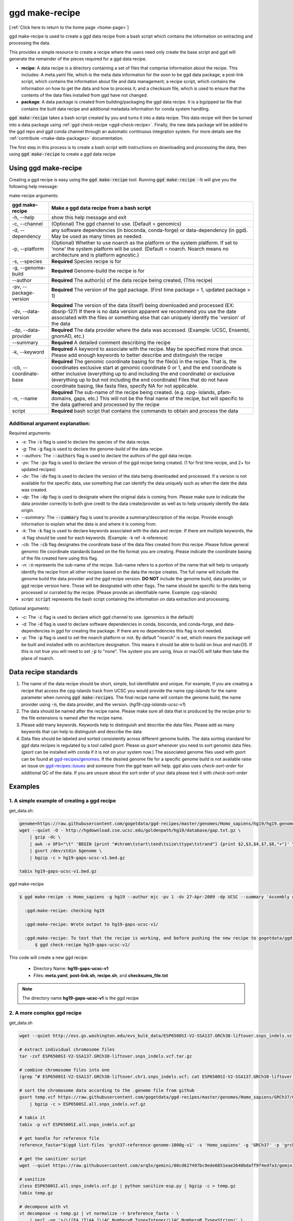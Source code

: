 .. _ggd-make-recipe:

ggd make-recipe
===============

[:ref:`Click here to return to the home page <home-page>`]

ggd make-recipe is used to create a ggd data recipe from a bash script which contains the information on
extracting and processing the data.

This provides a simple resource to create a recipe where the users need only create the base script and 
ggd will generate the remainder of the pieces required for a ggd data recipe.

* **recipe**: A data recipe is a directory containing a set of files that comprise information about the recipe.
  This includes: A meta.yaml file, which is the meta data information for the soon to be ggd data package;
  a post-link script, which contains the information about file and data management; a recipe script, which
  contains the information on how to get the data and how to process it; and a checksum file, which is used
  to ensure that the contents of the data files installed from ggd have not changed. 

* **package**: A data package is created from building/packaging the ggd data recipe. It is a bgzipped tar 
  file that contains the built data recipe and additional metadata information for conda system handling.


:code:`ggd make-recipe` takes a bash script created by you and turns it into a data recipe. This data recipe will then be
turned into a data package using :ref:`ggd check-recipe <ggd-check-recipe>`. Finally, the new data package will
be added to the ggd repo and ggd conda channel through an automatic continuous integration system. For more details see
the :ref:`contribute <make-data-packages>` documentation.

The first step in this process is to create a bash script with instructions on downloading and processing the data,
then using :code:`ggd make-recipe` to create a ggd data recipe



Using ggd make-recipe
---------------------

Creating a ggd recipe is easy using the :code:`ggd make-recipe` tool.
Running :code:`ggd make-recipe -h` will give you the following help message:


make-recipe arguments: 

+---------------------------------------------+---------------------------------------------------------------------------+
| ggd make-recipe                             | Make a ggd data recipe from a bash script                                 |
+=============================================+===========================================================================+
| -h, --help                                  | show this help message and exit                                           |
+---------------------------------------------+---------------------------------------------------------------------------+
| -c, --channel                               | (Optional) The ggd channel to use. (Default = genomics)                   |
+---------------------------------------------+---------------------------------------------------------------------------+
| -d, --dependency                            | any software dependencies (in bioconda, conda-forge) or                   |
|                                             | data-dependency (in ggd). May be used as many times as needed.            |
+---------------------------------------------+---------------------------------------------------------------------------+
| -p, --platform                              | (Optional) Whether to use noarch as the platform or the system            |
|                                             | platform. If set to 'none' the system platform will be                    |
|                                             | used. (Default = noarch. Noarch means no architecture                     |
|                                             | and is platform agnostic.)                                                |
+---------------------------------------------+---------------------------------------------------------------------------+
| -s, --species                               | **Required** Species recipe is for                                        |
+---------------------------------------------+---------------------------------------------------------------------------+
| -g, --genome-build                          | **Required** Genome-build the recipe is for                               |
+---------------------------------------------+---------------------------------------------------------------------------+
| --author                                    | **Required** The author(s) of the data recipe being created, (This recipe)|
+---------------------------------------------+---------------------------------------------------------------------------+
| -pv, --package-version                      | **Required** The version of the ggd package. (First time package = 1,     |
|                                             | updated package > 1)                                                      |
+---------------------------------------------+---------------------------------------------------------------------------+
| -dv, --data-version                         | **Required** The version of the data (itself) being downloaded and        |
|                                             | processed (EX: dbsnp-127) If there is no data version                     |
|                                             | apparent we recommend you use the date associated with                    |
|                                             | the files or something else that can uniquely identify                    |
|                                             | the 'version' of the data                                                 |
+---------------------------------------------+---------------------------------------------------------------------------+
| -dp, --data-provider                        | **Required** The data provider where the data was accessed.               |
|                                             | (Example: UCSC, Ensembl, gnomAD, etc.)                                    |
+---------------------------------------------+---------------------------------------------------------------------------+
| --summary                                   | **Required** A detailed comment describing the recipe                     |
+---------------------------------------------+---------------------------------------------------------------------------+
| -k, --keyword                               | **Required** A keyword to associate with the recipe. May be               |
|                                             | specified more that once. Please add enough keywords                      |
|                                             | to better describe and distinguish the recipe                             |
+---------------------------------------------+---------------------------------------------------------------------------+
| -cb, --coordinate-base                      | **Required** The genomic coordinate basing for the file(s) in the         |
|                                             | recipe. That is, the coordinates exclusive start at genomic               |
|                                             | coordinate 0 or 1, and the end coordinate is either                       |
|                                             | inclusive (everything up to and including the end                         |
|                                             | coordinate) or exclusive (everything up to but not                        |
|                                             | including the end coordinate) Files that do not have                      |
|                                             | coordinate basing, like fasta files, specify NA for                       |
|                                             | not applicable.                                                           |
+---------------------------------------------+---------------------------------------------------------------------------+
| -n, --name                                  | **Required** The sub-name of the recipe being created. (e.g. cpg-         |
|                                             | islands, pfam-domains, gaps, etc.) This will not be                       |
|                                             | the final name of the recipe, but will specific to the data gathered      |
|                                             | and processed by the recipe                                               |
+---------------------------------------------+---------------------------------------------------------------------------+
| script                                      | **Required** bash script that contains the commands to obtain and         |
|                                             | process the data                                                          | 
+---------------------------------------------+---------------------------------------------------------------------------+

Additional argument explanation: 
++++++++++++++++++++++++++++++++

Required arguments: 

* *-s:* The :code:`-s` flag is used to declare the species of the data recipe.

* *-g:* The :code:`-g` flag is used to declare the genome-build of the data recipe.

* *--authors:* The :code:`--authors` flag is used to declare the authors of the ggd data recipe.

* *-pv:* The :code:`-pv` flag is used to declare the version of the ggd recipe being created. (1 for first time recipe, and 2+ for updated recipes)

* *-dv:* The :code:`-dv` flag is used to declare the version of the data being downloaded and processed. If a version is not
  available for the specific data, use something that can identify the data uniquely such as when the date the data
  was created.

* *-dp:* The :code:`-dp` flag is used to designate where the original data is coming from. Please make sure to indicate the data provider correctly to 
  both give credit to the data create/provider as well as to help uniquely identify the data origin. 

* *--summary:* The :code:`--summary` flag is used to provide a summary/description of the recipe. Provide enough information to explain what the data is and 
  where it is coming from.

* *-k:* The :code:`-k` flag is used to declare keywords associated with the data and recipe. If there are multiple keywords, the `-k` flag
  should be used for each keywords. (Example: -k ref -k reference)

* *-cb:* The :code:`-cb` flag designates the coordinate base of the data files created from this recipe. Please follow general genomic file 
  coordinate standards based on the file format you are creating. Please indicate the coordinate basing of the file created here using this
  flag.
   
* *-n:* :code:`-n` represents the sub-name of the recipe. Sub-name refers to a portion of the name that will help to uniquely identify the 
  recipe from all other recipes based on the data the recipe creates. The full name will include the genome build the data provider and the 
  ggd recipe version. **DO NOT** include the genome build, data provider, or ggd recipe version here. Those will be designated with other flags. 
  The name should be specific to the data being processed or currated by the recipe. (Please provide an identifiable name. Example: cpg-islands) 

* *script:* :code:`script` represents the bash script containing the information on data extraction and processing.

Optional arguments:

* *-c:* The :code:`-c` flag is used to declare which ggd channel to use. (genomics is the default)

* *-d:* The :code:`-d` flag is used to declare software dependencies in conda, bioconda, and conda-forge, and data-dependencies in
  ggd for creating the package. If there are no dependencies this flag is not needed.

* *-p:* The :code:`-p` flag is used to set the noarch platform or not. By default "noarch" is set, which means the package will be
  built and installed with no architecture designation. This means it should be able to build on linux and macOS. If this is not
  true you will need to set :code:`-p` to "none". The system you are using, linux or macOS will take then take the place of noarch.


Data recipe standards
---------------------
1) The name of the data recipe should be short, simple, but identifiable and unique. For example, if you are creating a recipe that access 
   the cpg-islands track from UCSC you would provide the name `cpg-islands` for the name parameter when running :code:`ggd make-recipes`. 
   The final recipe name will contain the genome build, the name provider using :code:`-n`, the data provider, and the version. (`hg19-cpg-islands-ucsc-v1`)

2) The data should be named after the recipe name. Please make sure all data that is produced by the recipe prior to the file extensions is named after the recipe name. 

3) Please add many keywords. Keywords help to distinguish and describe the data files. Please add as many keywords that can help to distinguish and describe the data

4) Data files should be labeled and sorted consistently across different genome builds. The data sorting standard for ggd data recipes is regulated by a tool called `gsort`.
   Please us `gsort` whenever you need to sort genomic data files. (`gsort` can be installed with conda if it is not on your system now.) The associated genome files used 
   with gsort can be found at `ggd-recipes/genomes <https://github.com/gogetdata/ggd-recipes/tree/master/genomes>`_. If the desired genome file for a specific genome build 
   is not available raise an issue on `ggd-recipes::issues <https://github.com/gogetdata/ggd-recipes/issues>`_ and someone from the ggd team will help. 
   ggd also uses `check-sort-order` for additional QC of the data. If you are unsure about the sort order of your data please test it with `check-sort-order`



Examples
--------

1. A simple example of creating a ggd recipe
++++++++++++++++++++++++++++++++++++++++++++

get_data.sh:

.. code-block:: bash

    genome=https://raw.githubusercontent.com/gogetdata/ggd-recipes/master/genomes/Homo_sapiens/hg19/hg19.genome
    wget --quiet -O - http://hgdownload.cse.ucsc.edu/goldenpath/hg19/database/gap.txt.gz \
        | gzip -dc \
        | awk -v OFS="\t" 'BEGIN {print "#chrom\tstart\tend\tsize\ttype\tstrand"} {print $2,$3,$4,$7,$8,"+"}' \
        | gsort /dev/stdin $genome \
        | bgzip -c > hg19-gaps-ucsc-v1.bed.gz

    tabix hg19-gaps-ucsc-v1.bed.gz

ggd make-recipe

.. code-block:: bash

  $ ggd make-recipe -s Homo_sapiens -g hg19 --author mjc -pv 1 -dv 27-Apr-2009 -dp UCSC --summary 'Assembly gaps from USCS' -k gaps -k region -cb 0-based-inclusive -n gaps data_script.sh 

    :ggd:make-recipe: checking hg19

    :ggd:make-recipe: Wrote output to hg19-gaps-ucsc-v1/

    :ggd:make-recipe: To test that the recipe is working, and before pushing the new recipe to gogetdata/ggd-recipes, please run: 
        $ ggd check-recipe hg19-gaps-ucsc-v1/

This code will create a new ggd recipe:

    * Directory Name: **hg19-gaps-ucsc-v1**
    * Files: **meta.yaml**, **post-link.sh**, **recipe.sh**, and **checksums_file.txt**

.. note:: 

  The directory name **hg19-gaps-ucsc-v1** is the ggd recipe

2. A more complex ggd recipe
++++++++++++++++++++++++++++

get_data.sh

.. code-block:: bash

    wget --quiet http://evs.gs.washington.edu/evs_bulk_data/ESP6500SI-V2-SSA137.GRCh38-liftover.snps_indels.vcf.tar.gz

    # extract individual chromosome files
    tar -zxf ESP6500SI-V2-SSA137.GRCh38-liftover.snps_indels.vcf.tar.gz

    # combine chromosome files into one
    (grep ^# ESP6500SI-V2-SSA137.GRCh38-liftover.chr1.snps_indels.vcf; cat ESP6500SI-V2-SSA137.GRCh38-liftover.chr*.snps_indels.vcf | grep

    # sort the chromosome data according to the .genome file from github
    gsort temp.vcf https://raw.githubusercontent.com/gogetdata/ggd-recipes/master/genomes/Homo_sapiens/GRCh37/GRCh37.genome \
        | bgzip -c > ESP6500SI.all.snps_indels.vcf.gz

    # tabix it
    tabix -p vcf ESP6500SI.all.snps_indels.vcf.gz

    # get handle for reference file
    reference_fasta="$(ggd list-files 'grch37-reference-genome-1000g-v1' -s 'Homo_sapiens' -g 'GRCh37' -p 'grch37-reference-genomie-1000g-v1.fa')"

    # get the sanitizer script
    wget --quiet https://raw.githubusercontent.com/arq5x/gemini/00cd627497bc9ede6851eae2640bdaff9f4edfa3/gemini/annotation_provenance/sanit

    # sanitize
    zless ESP6500SI.all.snps_indels.vcf.gz | python sanitize-esp.py | bgzip -c > temp.gz
    tabix temp.gz

    # decompose with vt
    vt decompose -s temp.gz | vt normalize -r $reference_fasta - \
        | perl -pe 's/\([EA_|T|AA_]\)AC,Number=R,Type=Integer/\1AC,Number=R,Type=String/' \
        | bgzip -c > grch37-esp-variants-uw-v1.vcf.gz

    tabix grch37-esp-variants-uw-v1.vcf.gz 

    # clean up environment
    rm ESP6500SI-V2-SSA137.GRCh38-liftover.snps_indels.vcf.tar.gz
    rm ESP6500SI-V2-SSA137.GRCh38-liftover.chr*.snps_indels.vcf

    rm ESP6500SI.all.snps_indels.vcf.gz.tbi
    rm ESP6500SI.all.snps_indels.vcf.gz

    rm temp.gz
    rm temp.gz.tbi
    rm temp.vcf

    rm sanitize-esp.py


ggd make-recipe

.. code-block:: bash

  $ ggd make-recipe \
        -s Homo_sapiens \
        -g GRCh37 \
        --author mjc \
        -pv 1 \
        -dv ESP6500SI-V2 \
        -dp UW \
        --summary 'ESP variants (More Info: http://evs.gs.washington.edu/EVS/#tabs-7)' \
        -k ESP \
        -k vcf-file \
        -cb 1-based-exclusive \
        -d grch37-reference-genome-1000g-v1 \
        -d gsort \
        -d vt \
        -n esp-variants \
        data_script.sh 

    :ggd:make-recipe: checking GRCh37

    :ggd:make-recipe: Wrote output to grch37-esp-variants-uw-v1/

    :ggd:make-recipe: To test that the recipe is working, and before pushing the new recipe to gogetdata/ggd-recipes, please run: 
      $ ggd check-recipe grch37-esp-variants-uw-v1/

This code will create a new ggd recipe:

    * Directory Name: **grch37-esp-variants-uw-v1**
    * Files: **meta.yaml**, **post-link.sh**, **recipe.sh**, and **checksums_file.txt**


.. note:: 

  The directory name **grch37-esp-variants-uw-v1** is the ggd recipe




